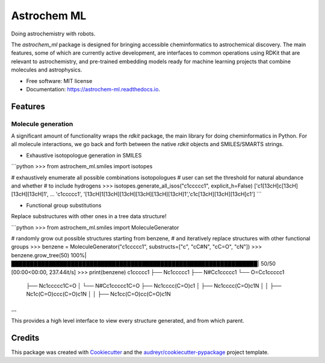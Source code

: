 ============
Astrochem ML
============


.. image:: https://img.shields.io/pypi/v/astrochem_ml.svg
        :target: https://pypi.python.org/pypi/astrochem_ml

.. image:: https://img.shields.io/travis/laserkelvin/astrochem_ml.svg
        :target: https://travis-ci.com/laserkelvin/astrochem_ml

.. image:: https://readthedocs.org/projects/astrochem-ml/badge/?version=latest
        :target: https://astrochem-ml.readthedocs.io/en/latest/?version=latest
        :alt: Documentation Status




Doing astrochemistry with robots.

The `astrochem_ml` package is designed for bringing accessible cheminformatics to
astrochemical discovery. The main features, some of which are currently active
development, are interfaces to common operations using RDKit that are relevant
to astrochemistry, and pre-trained embedding models ready for machine learning
projects that combine molecules and astrophysics.


* Free software: MIT license
* Documentation: https://astrochem-ml.readthedocs.io.


Features
--------

Molecule generation
===================

A significant amount of functionality wraps the `rdkit` package, the main library
for doing cheminformatics in Python. For all molecule interactions, we go back
and forth between the native `rdkit` objects and SMILES/SMARTS strings.

* Exhaustive isotopologue generation in SMILES

```python
>>> from astrochem_ml.smiles import isotopes

# exhaustively enumerate all possible combinations isotopologues
# user can set the threshold for natural abundance and whether
# to include hydrogens
>>> isotopes.generate_all_isos("c1ccccc1", explicit_h=False)
['c1[13cH]c[13cH][13cH][13cH]1', ... 'c1ccccc1', '[13cH]1[13cH][13cH][13cH][13cH][13cH]1','c1c[13cH][13cH][13cH]c1']
```

* Functional group substitutions

Replace substructures with other ones in a tree data structure!

```python
>>> from astrochem_ml.smiles import MoleculeGenerator

# randomly grow out possible structures starting from benzene,
# and iteratively replace structures with other functional groups
>>> benzene = MoleculeGenerator("c1ccccc1", substructs=["c", "cC#N", "cC=O", "cN"])
>>> benzene.grow_tree(50)
100%|██████████████████████████████████████████████████████████████████| 50/50 [00:00<00:00, 237.44it/s]
>>> print(benzene)
c1ccccc1
├── Nc1ccccc1
├── N#Cc1ccccc1
└── O=Cc1ccccc1
    ├── Nc1ccccc1C=O
    │   └── N#Cc1ccccc1C=O
    ├── Nc1cccc(C=O)c1
    │   ├── Nc1cccc(C=O)c1N
    │   │   ├── Nc1c(C=O)ccc(C=O)c1N
    │   │   ├── Nc1cc(C=O)cc(C=O)c1N
...
```

This provides a high level interface to view every structure generated,
and from which parent.

Credits
-------

This package was created with Cookiecutter_ and the `audreyr/cookiecutter-pypackage`_ project template.

.. _Cookiecutter: https://github.com/audreyr/cookiecutter
.. _`audreyr/cookiecutter-pypackage`: https://github.com/audreyr/cookiecutter-pypackage

